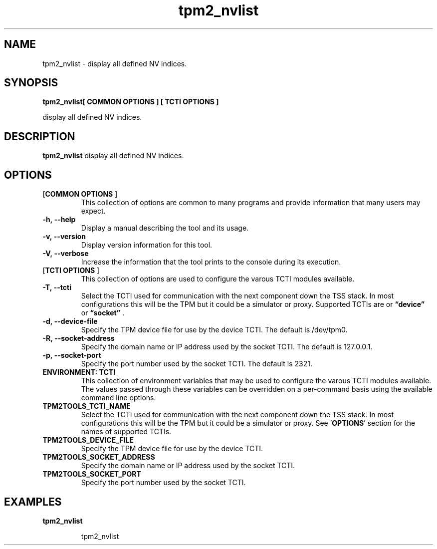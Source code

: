 .nr HAVE_TCTI_DEV 1
.nr HAVE_TCTI_SOCK 1
.\" Copyright (c) 2016, Intel Corporation
.\" All rights reserved.
.\"
.\" Redistribution and use in source and binary forms, with or without
.\" modification, are permitted provided that the following conditions are met:
.\"
.\" 1. Redistributions of source code must retain the above copyright notice,
.\" this list of conditions and the following disclaimer.
.\"
.\" 2. Redistributions in binary form must reproduce the above copyright notice,
.\" this list of conditions and the following disclaimer in the documentation
.\" and/or other materials provided with the distribution.
.\"
.\" 3. Neither the name of Intel Corporation nor the names of its contributors
.\" may be used to endorse or promote products derived from this software without
.\" specific prior written permission.
.\"
.\" THIS SOFTWARE IS PROVIDED BY THE COPYRIGHT HOLDERS AND CONTRIBUTORS "AS IS"
.\" AND ANY EXPRESS OR IMPLIED WARRANTIES, INCLUDING, BUT NOT LIMITED TO, THE
.\" IMPLIED WARRANTIES OF MERCHANTABILITY AND FITNESS FOR A PARTICULAR PURPOSE
.\" ARE DISCLAIMED. IN NO EVENT SHALL THE COPYRIGHT HOLDER OR CONTRIBUTORS BE
.\" LIABLE FOR ANY DIRECT, INDIRECT, INCIDENTAL, SPECIAL, EXEMPLARY, OR
.\" CONSEQUENTIAL DAMAGES (INCLUDING, BUT NOT LIMITED TO, PROCUREMENT OF
.\" SUBSTITUTE GOODS OR SERVICES; LOSS OF USE, DATA, OR PROFITS; OR BUSINESS
.\" INTERRUPTION) HOWEVER CAUSED AND ON ANY THEORY OF LIABILITY, WHETHER IN
.\" CONTRACT, STRICT LIABILITY, OR TORT (INCLUDING NEGLIGENCE OR OTHERWISE)
.\" ARISING IN ANY WAY OUT OF THE USE OF THIS SOFTWARE, EVEN IF ADVISED OF
.\" THE POSSIBILITY OF SUCH DAMAGE.
.TH tpm2_nvlist 8 "DECEMBER 2016" Intel "tpm2.0-tools"
.SH NAME
tpm2_nvlist\ - display all defined NV indices.
.SH SYNOPSIS
.B tpm2_nvlist[ COMMON OPTIONS ] [ TCTI OPTIONS ]
.PP
display all defined NV indices.
.SH DESCRIPTION
.B tpm2_nvlist
display all defined NV indices.
.SH OPTIONS
.TP
[\fBCOMMON OPTIONS\fR ]
This collection of options are common to many programs and provide
information that many users may expect.
.TP
\fB\-h,\ \-\-help\fR
Display a manual describing the tool and its usage.
.TP
\fB\-v,\ \-\-version\fR
Display version information for this tool.
.TP
\fB\-V,\ \-\-verbose\fR
Increase the information that the tool prints to the console during its
execution.
.TP
[\fBTCTI OPTIONS\fR ]
This collection of options are used to configure the varous TCTI modules
available.
.TP
\fB\-T,\ \-\-tcti\fR
Select the TCTI used for communication with the next component down the TSS
stack.
In most configurations this will be the TPM but it could be a simulator or
proxy.
Supported TCTIs are
.if (\n[HAVE_TCTI_DEV]) or \fB\*(lqdevice\*(rq\fR
.if (\n[HAVE_TCTI_SOCK]) or \fB\*(lqsocket\*(rq\fR
\[char46]
.TP
.if (\n[HAVE_TCTI_DEV] \{
\fB\-d,\ \-\-device-file\fR
Specify the TPM device file for use by the device TCTI. The default is
/dev/tpm0.
\}
.if (\n[HAVE_TCTI_SOCK] \{
.TP
\fB\-R,\ \-\-socket-address\fR
Specify the domain name or IP address used by the socket TCTI. The default
is 127.0.0.1.
.TP
\fB\-p,\ \-\-socket-port\fR
Specify the port number used by the socket TCTI. The default is 2321.
\}
.TP
\fBENVIRONMENT: TCTI\fR
This collection of environment variables that may be used to configure the
varous TCTI modules available.
The values passed through these variables can be overridden on a per-command
basis using the available command line options.
.TP
\fBTPM2TOOLS_TCTI_NAME\fR
Select the TCTI used for communication with the next component down the TSS
stack.
In most configurations this will be the TPM but it could be a simulator or
proxy.
See '\fBOPTIONS\fR' section for the names of supported TCTIs.
.TP
.if (\n[HAVE_TCTI_DEV] \{
\fBTPM2TOOLS_DEVICE_FILE\fR
Specify the TPM device file for use by the device TCTI.
\}
.if (\n[HAVE_TCTI_SOCK] \{
.TP
\fBTPM2TOOLS_SOCKET_ADDRESS\fR
Specify the domain name or IP address used by the socket TCTI.
.TP
\fBTPM2TOOLS_SOCKET_PORT\fR
Specify the port number used by the socket TCTI.
\}
.SH EXAMPLES
.B tpm2_nvlist
.PP
.nf
.RS
tpm2_nvlist
.RE
.fi
